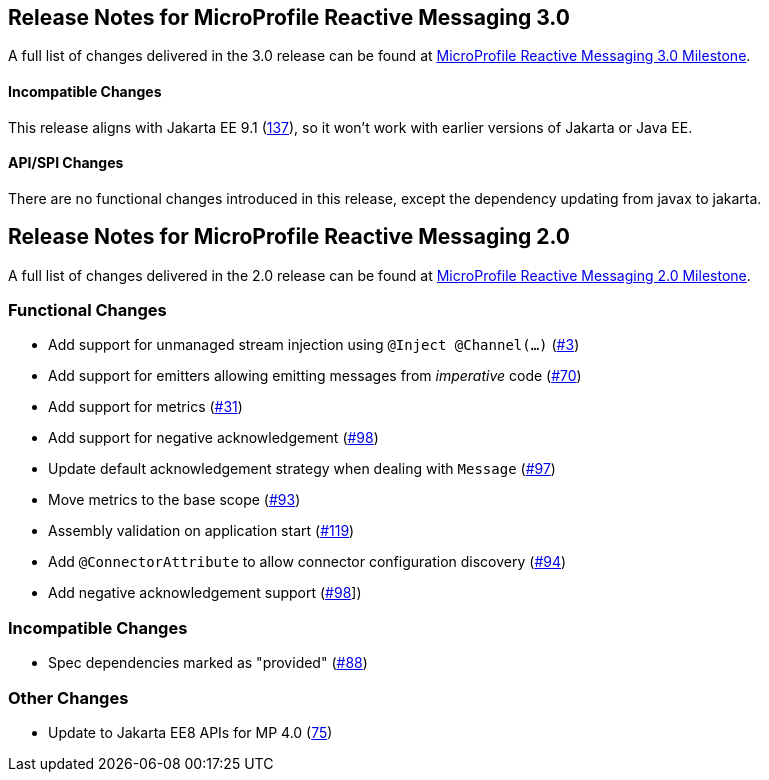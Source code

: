 //
// Copyright (c) 2021 Contributors to the Eclipse Foundation
//
// See the NOTICE file(s) distributed with this work for additional
// information regarding copyright ownership.
//
// Licensed under the Apache License, Version 2.0 (the "License");
// You may not use this file except in compliance with the License.
// You may obtain a copy of the License at
//
//     http://www.apache.org/licenses/LICENSE-2.0
//
// Unless required by applicable law or agreed to in writing, software
// distributed under the License is distributed on an "AS IS" BASIS,
// WITHOUT WARRANTIES OR CONDITIONS OF ANY KIND, either express or implied.
// See the License for the specific language governing permissions and
// limitations under the License.
//

[[release_notes_30]]
== Release Notes for MicroProfile Reactive Messaging 3.0

A full list of changes delivered in the 3.0 release can be found at link:https://github.com/eclipse/microprofile-reactive-messaging/milestone/8[MicroProfile Reactive Messaging 3.0 Milestone].

==== Incompatible Changes
This release aligns with Jakarta EE 9.1 (link:https://github.com/eclipse/microprofile-reactive-messaging/issues/137[137]), so it won't work with earlier versions of Jakarta or Java EE.

==== API/SPI Changes
There are no functional changes introduced in this release, except the dependency updating from javax to jakarta.

[[release_notes_20]]
== Release Notes for MicroProfile Reactive Messaging 2.0

A full list of changes delivered in the 2.0 release can be found at link:https://github.com/eclipse/microprofile-reactive-messaging/milestone/1?closed=1[MicroProfile Reactive Messaging 2.0 Milestone].

=== Functional Changes
- Add support for unmanaged stream injection using `@Inject @Channel(...)` (link:https://github.com/eclipse/microprofile-reactive-messaging/issues/3[#3])
- Add support for emitters allowing emitting messages from _imperative_ code (link:https://github.com/eclipse/microprofile-reactive-messaging/issues/70[#70])
- Add support for metrics (link:https://github.com/eclipse/microprofile-reactive-messaging/issues/31[#31])
- Add support for negative acknowledgement (link:https://github.com/eclipse/microprofile-reactive-messaging/issues/98[#98])
- Update default acknowledgement strategy when dealing with `Message` (link:https://github.com/eclipse/microprofile-reactive-messaging/pull/97[#97])
- Move metrics to the base scope (link:https://github.com/eclipse/microprofile-reactive-messaging/issues/93[#93])
- Assembly validation on application start (link:https://github.com/eclipse/microprofile-reactive-messaging/pull/119[#119])
- Add `@ConnectorAttribute` to allow connector configuration discovery (link:https://github.com/eclipse/microprofile-reactive-messaging/issues/94[#94])
- Add negative acknowledgement support (link:https://github.com/eclipse/microprofile-reactive-messaging/issues/98[#98]])

=== Incompatible Changes

- Spec dependencies marked as "provided" (link:https://github.com/eclipse/microprofile-reactive-messaging/issues/88[#88])

=== Other Changes
- Update to Jakarta EE8 APIs for MP 4.0 (link:https://github.com/eclipse/microprofile-reactive-messaging/issues/75[75])

